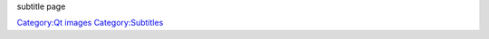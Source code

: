 subtitle page

`Category:Qt images <Category:Qt_images>`__ `Category:Subtitles <Category:Subtitles>`__
